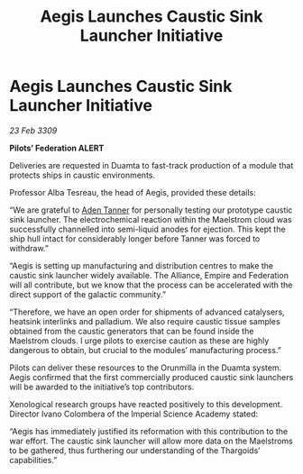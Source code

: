 :PROPERTIES:
:ID:       fa631d2a-48f5-432f-a0d4-4d04fb4da8b7
:END:
#+title: Aegis Launches Caustic Sink Launcher Initiative
#+filetags: :Federation:Empire:Alliance:Thargoid:galnet:

* Aegis Launches Caustic Sink Launcher Initiative

/23 Feb 3309/

*Pilots’ Federation ALERT* 

Deliveries are requested in Duamta to fast-track production of a module that protects ships in caustic environments. 

Professor Alba Tesreau, the head of Aegis, provided these details: 

“We are grateful to [[id:7bca1ccd-649e-438a-ae56-fb8ca34e6440][Aden Tanner]] for personally testing our prototype caustic sink launcher. The electrochemical reaction within the Maelstrom cloud was successfully channelled into semi-liquid anodes for ejection. This kept the ship hull intact for considerably longer before Tanner was forced to withdraw.” 

“Aegis is setting up manufacturing and distribution centres to make the caustic sink launcher widely available. The Alliance, Empire and Federation will all contribute, but we know that the process can be accelerated with the direct support of the galactic community.” 

“Therefore, we have an open order for shipments of advanced catalysers, heatsink interlinks and palladium. We also require caustic tissue samples obtained from the caustic generators that can be found inside the Maelstrom clouds. I urge pilots to exercise caution as these are highly dangerous to obtain, but crucial to the modules’ manufacturing process.” 

Pilots can deliver these resources to the Orunmilla in the Duamta system. Aegis confirmed that the first commercially produced caustic sink launchers will be awarded to the initiative’s top contributors. 

Xenological research groups have reacted positively to this development. Director Ivano Colombera of the Imperial Science Academy stated: 

“Aegis has immediately justified its reformation with this contribution to the war effort. The caustic sink launcher will allow more data on the Maelstroms to be gathered, thus furthering our understanding of the Thargoids’ capabilities.”

